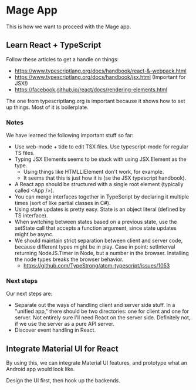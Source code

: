 * Mage App
This is how we want to proceed with the Mage app.
** Learn React + TypeScript
Follow these articles to get a handle on things:
 - https://www.typescriptlang.org/docs/handbook/react-&-webpack.html
 - https://www.typescriptlang.org/docs/handbook/jsx.html (Important for JSX!)
 - https://facebook.github.io/react/docs/rendering-elements.html

The one from typescriptlang.org is important because it shows how to set up things. Most of it is boilerplate.
*** Notes
We have learned the following important stuff so far:
 - Use web-mode + tide to edit TSX files. Use typescript-mode for regular TS files.
 - Typing JSX Elements seems to be stuck with using JSX.Element as the type.
   - Using things like HTMLLIElement don't work, for example.
   - It seems that this is just how it is (se the JSX typescript handbook).
 - A React app should be structured with a single root element (typically called <App />).
 - You can merge interfaces together in TypeScript by declaring it multiple times (sort of like partial classes in C#).
 - Using state updates is pretty easy. State is an object literal (defined by TS interface).
 - When switching between states based on a previous state, use the setState call that accepts a function argument, since state updates might be async.
 - We should maintain strict separation between client and server code, because different types might be in play. Case in point: setInterval returning NodeJS.Timer in Node, but a number in the browser. Installing the node types breaks the browser behavior.
   - https://github.com/TypeStrong/atom-typescript/issues/1053
*** Next steps
Our next steps are:
 - Separate out the ways of handling client and server side stuff. In a "unified app," there should be two directories: one for client and one for server. Not entirely sure I'll need React on the server side. Definitely not, if we use the server as a pure API server.
 - Discover event handling in React.
** Integrate Material UI for React
By using this, we can integrate Material UI features, and prototype what an Android app would look like.

Design the UI first, then hook up the backends.
